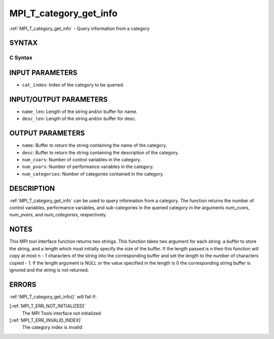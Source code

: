 .. _MPI_T_category_get_info:

MPI_T_category_get_info
~~~~~~~~~~~~~~~~~~~~~~~

:ref:`MPI_T_category_get_info` - Query information from a category

SYNTAX
======

C Syntax
--------

.. code-block:: c
   :linenos:

   #include <mpi.h>
   int MPI_T_category_get_info(int cat_index, char *name, int *name_len,
   char *desc, int *desc_len, int *num_cvars, int *num_pvars,
   int *num_categories)

INPUT PARAMETERS
================

* ``cat_index``: Index of the category to be queried. 

INPUT/OUTPUT PARAMETERS
=======================

* ``name_len``: Length of the string and/or buffer for name. 

* ``desc_len``: Length of the string and/or buffer for desc. 

OUTPUT PARAMETERS
=================

* ``name``: Buffer to return the string containing the name of the category. 

* ``desc``: Buffer to return the string containing the description of the category. 

* ``num_cvars``: Number of control variables in the category. 

* ``num_pvars``: Number of performance variables in the category. 

* ``num_categories``: Number of categories contained in the category. 

DESCRIPTION
===========

:ref:`MPI_T_category_get_info` can be used to query information from a
category. The function returns the number of control variables,
performance variables, and sub-categories in the queried category in the
arguments *num_cvars*, *num_pvars*, and *num_categories*, respectively.

NOTES
=====

This MPI tool interface function returns two strings. This function
takes two argument for each string: a buffer to store the string, and a
length which must initially specify the size of the buffer. If the
length passed is n then this function will copy at most n - 1 characters
of the string into the corresponding buffer and set the length to the
number of characters copied - 1. If the length argument is NULL or the
value specified in the length is 0 the corresponding string buffer is
ignored and the string is not returned.

ERRORS
======

:ref:`MPI_T_category_get_info()` will fail if:

[:ref:`MPI_T_ERR_NOT_INITIALIZED]`
   The MPI Tools interface not initialized

[:ref:`MPI_T_ERR_INVALID_INDEX]`
   The category index is invalid
